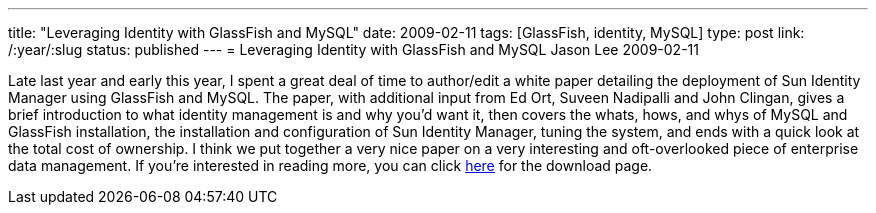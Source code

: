 ---
title: "Leveraging Identity with GlassFish and MySQL"
date: 2009-02-11
tags: [GlassFish, identity, MySQL]
type: post
link: /:year/:slug
status: published
---
= Leveraging Identity with GlassFish and MySQL
Jason Lee
2009-02-11

Late last year and early this year, I spent a great deal of time to author/edit a white paper detailing the deployment of Sun Identity Manager using GlassFish and MySQL.  The paper, with additional input from Ed Ort, Suveen Nadipalli and John Clingan, gives a brief introduction to what identity management is and why you'd want it, then covers the whats, hows, and whys of MySQL and GlassFish installation, the installation and configuration of Sun Identity Manager, tuning the system, and ends with a quick look at the total cost of ownership.  I think we put together a very nice paper on a very interesting and oft-overlooked piece of enterprise data management.  If you're interested in reading more, you can click http://www.sun.com/offers/details/LeveragingIdentityGlassFish.html[here] for the download page.
